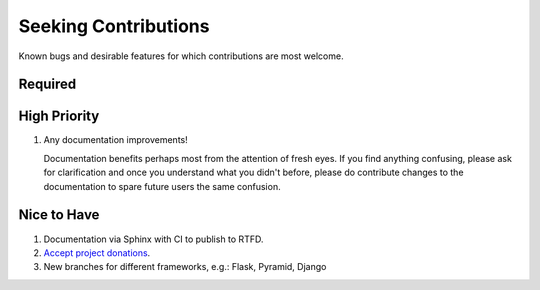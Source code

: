 ###########################################################################
Seeking Contributions
###########################################################################

Known bugs and desirable features for which contributions are most welcome.


********
Required
********


*************
High Priority
*************

#. Any documentation improvements!

   Documentation benefits perhaps most from the attention of fresh eyes.  If you find
   anything confusing, please ask for clarification and once you understand what you
   didn't before, please do contribute changes to the documentation to spare future
   users the same confusion.


************
Nice to Have
************

#. Documentation via Sphinx with CI to publish to RTFD.

#. `Accept project donations <https://itsfoss.com/open-source-funding-platforms/>`_.

#. New branches for different frameworks, e.g.: Flask, Pyramid, Django
